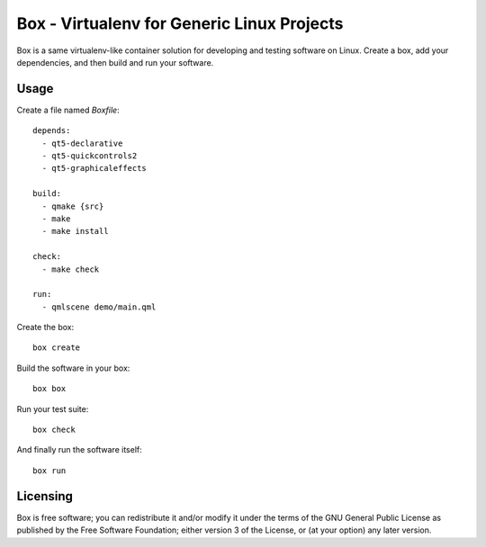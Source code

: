 ===========================================
Box - Virtualenv for Generic Linux Projects
===========================================

Box is a same virtualenv-like container solution for developing and testing software on Linux. Create a box, add your dependencies, and then build and run your software.

Usage
-----

Create a file named `Boxfile`::

    depends:
      - qt5-declarative
      - qt5-quickcontrols2
      - qt5-graphicaleffects

    build:
      - qmake {src}
      - make
      - make install

    check:
      - make check

    run:
      - qmlscene demo/main.qml

Create the box::

    box create

Build the software in your box::

    box box

Run your test suite::

    box check

And finally run the software itself::

    box run

Licensing
---------

Box is free software; you can redistribute it and/or modify it under the terms of the GNU General Public License as published by the Free Software Foundation; either version 3 of the License, or (at your option) any later version.
